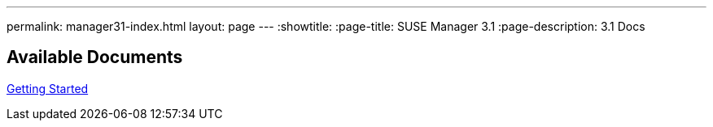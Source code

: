 ---
permalink: manager31-index.html
layout: page
---
:showtitle:
:page-title: SUSE Manager 3.1
:page-description: 3.1 Docs

== Available Documents

<<book-mgr-getting-started.adoc#getting-started, Getting Started>>
